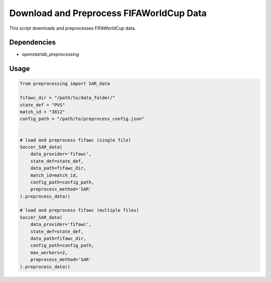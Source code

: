 Download and Preprocess FIFAWorldCup Data
=====================================================
This script downloads and preprocesses FIFAWorldCup data.

Dependencies
------------

* `openstarlab_preprocessing`

Usage
-----

.. code-block:: python

    from preprocessing import SAR_data

    fifawc_dir = "/path/to/data_folder/"
    state_def = "PVS"
    match_id = "3812"
    config_path = "/path/to/preprocess_config.json"

    
    # load and preprocess fifawc (single file)
    Soccer_SAR_data(
        data_provider='fifawc',
        state_def=state_def,
        data_path=fifawc_dir,
        match_id=match_id,
        config_path=config_path,
        preprocess_method='SAR'
    ).preprocess_data()

    # load and preprocess fifawc (multiple files)
    Soccer_SAR_data(
        data_provider='fifawc',
        state_def=state_def,
        data_path=fifawc_dir,
        config_path=config_path,
        max_workers=2,
        preprocess_method='SAR'
    ).preprocess_data()


